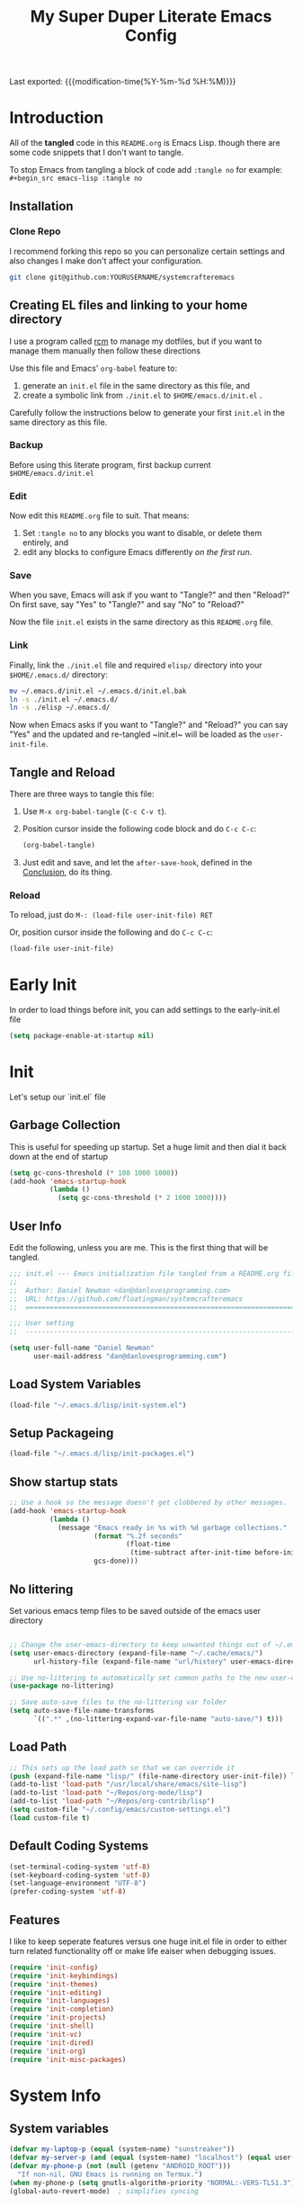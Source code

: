 #+TITLE: My Super Duper Literate Emacs Config
#+STARTUP: overview hidestars
#+PROPERTY: header-args :results silent  :mkdirp yes
#+OPTIONS: toc:nil h:4

Last exported: {{{modification-time(%Y-%m-%d %H:%M)}}}

#+TOC: headlines 4

* Introduction
:PROPERTIES:
:header-args: :tangle no
:END:

All of the *tangled* code in this ~README.org~ is Emacs Lisp. though there are some code snippets that I don't want to tangle.

To stop Emacs from tangling a block of code add ~:tangle no~ for example: ~#+begin_src emacs-lisp :tangle no~

** Installation
*** Clone Repo
I recommend forking this repo so you can personalize certain settings and also changes I make don't affect your configuration.

#+begin_src sh :tangle no
git clone git@github.com:YOURUSERNAME/systemcrafteremacs
#+end_src

** Creating EL files and linking to your home directory

I use a program called [[https://thoughtbot.com/blog/rcm-for-rc-files-in-dotfiles-repos][rcm]] to manage my dotfiles, but if you want to manage them manually then follow these directions

Use this file and Emacs' ~org-babel~ feature to:

1. generate an ~init.el~ file in the same directory as this file, and
2. create a symbolic link from ~./init.el~ to ~$HOME/emacs.d/init.el~ .

Carefully follow the instructions below to generate your first ~init.el~ in the same directory as this file.

*** Backup

Before using this literate program, first backup current ~$HOME/emacs.d/init.el~

*** Edit
Now edit this ~README.org~ file to suit. That means:

1. Set ~:tangle no~ to any blocks you want to disable, or delete them entirely, and
2. edit any blocks to configure Emacs differently /on the first run/.

*** Save

When you save, Emacs will ask if you want to "Tangle?" and then "Reload?" On first save, say "Yes" to "Tangle?" and say "No" to "Reload?"

Now the file ~init.el~ exists in the same directory as this ~README.org~ file.

*** Link

Finally, link the ~./init.el~ file and required ~elisp/~ directory into your ~$HOME/.emacs.d/~ directory:

#+begin_src bash :tangle no
  mv ~/.emacs.d/init.el ~/.emacs.d/init.el.bak
  ln -s ./init.el ~/.emacs.d/
  ln -s ./elisp ~/.emacs.d/
#+end_src

Now when Emacs asks if you want to "Tangle?" and "Reload?" you can say "Yes" and the updated and re-tangled  ~init.el~ will be loaded as the ~user-init-file~.

** Tangle and Reload

There are three ways to tangle this file:

1. Use ~M-x org-babel-tangle~ (~C-c C-v t~).

2. Position cursor inside the following code block and do ~C-c C-c~:

    #+begin_src emacs-lisp :tangle no
      (org-babel-tangle)
    #+end_src

3. Just edit and save, and let the ~after-save-hook~, defined in the [[#conclusion][Conclusion]], do its thing.

*** Reload

To reload, just do ~M-: (load-file user-init-file) RET~

Or, position cursor inside the following and do ~C-c C-c~:

#+begin_src emacs-lisp :tangle no
  (load-file user-init-file)
#+end_src

* Early Init
:PROPERTIES:
:header-args: :tangle early-init.el
:END:
In order to load things before init, you can add settings to the early-init.el file
#+begin_src emacs-lisp
  (setq package-enable-at-startup nil)
#+end_src
* Init
:PROPERTIES:
:header-args: :tangle init.el
:END:
Let's setup our `init.el` file

** Garbage Collection
This is useful for speeding up startup. Set a huge limit and then dial it back down at the end of startup
#+begin_src emacs-lisp
  (setq gc-cons-threshold (* 100 1000 1000))
  (add-hook 'emacs-startup-hook
            (lambda ()
              (setq gc-cons-threshold (* 2 1000 1000))))
#+end_src

** User Info
Edit the following, unless you are me. This is the first thing that will be tangled.

#+begin_src emacs-lisp
  ;;; init.el --- Emacs initialization file tangled from a README.org file
  ;;
  ;;  Author: Daniel Newman <dan@danlovesprogramming.com>
  ;;  URL: https://github.com/floatingman/systemcrafteremacs
  ;;  ============================================================================

  ;;; User setting
  ;;  ----------------------------------------------------------------------------

  (setq user-full-name "Daniel Newman"
        user-mail-address "dan@danlovesprogramming.com")
#+end_src
** Load System Variables
   #+BEGIN_SRC emacs-lisp
     (load-file "~/.emacs.d/lisp/init-system.el")
   #+END_SRC
** Setup Packageing
#+BEGIN_SRC emacs-lisp
  (load-file "~/.emacs.d/lisp/init-packages.el")
#+END_SRC

** Show startup stats
#+begin_src emacs-lisp
;; Use a hook so the message doesn't get clobbered by other messages.
(add-hook 'emacs-startup-hook
          (lambda ()
            (message "Emacs ready in %s with %d garbage collections."
                     (format "%.2f seconds"
                             (float-time
                              (time-subtract after-init-time before-init-time)))
                     gcs-done)))
#+end_src

** No littering
Set various emacs temp files to be saved outside of the emacs user directory
#+BEGIN_SRC emacs-lisp

  ;; Change the user-emacs-directory to keep unwanted things out of ~/.emacs.d
  (setq user-emacs-directory (expand-file-name "~/.cache/emacs/")
        url-history-file (expand-file-name "url/history" user-emacs-directory))

  ;; Use no-littering to automatically set common paths to the new user-emacs-directory
  (use-package no-littering)

  ;; Save auto-save files to the no-littering var folder
  (setq auto-save-file-name-transforms
        `((".*" ,(no-littering-expand-var-file-name "auto-save/") t)))
#+END_SRC

** Load Path
#+begin_src emacs-lisp
  ;; This sets up the load path so that we can override it
  (push (expand-file-name "lisp/" (file-name-directory user-init-file)) load-path)
  (add-to-list 'load-path "/usr/local/share/emacs/site-lisp")
  (add-to-list 'load-path "~/Repos/org-mode/lisp")
  (add-to-list 'load-path "~/Repos/org-contrib/lisp")
  (setq custom-file "~/.config/emacs/custom-settings.el")
  (load custom-file t)
#+end_src

** Default Coding Systems
#+begin_src emacs-lisp
  (set-terminal-coding-system 'utf-8)
  (set-keyboard-coding-system 'utf-8)
  (set-language-environment "UTF-8")
  (prefer-coding-system 'utf-8)
#+end_src

** Features

I like to keep seperate features versus one huge init.el file in order
to either turn related functionality off or make life eaiser when
debugging issues.

#+begin_src emacs-lisp
  (require 'init-config)
  (require 'init-keybindings)
  (require 'init-themes)
  (require 'init-editing)
  (require 'init-languages)
  (require 'init-completion)
  (require 'init-projects)
  (require 'init-shell)
  (require 'init-vc)
  (require 'init-dired)
  (require 'init-org)
  (require 'init-misc-packages)
#+end_src

* System Info
:PROPERTIES:
:header-args: :tangle lisp/init-system.el
:END:
** System variables
#+begin_src emacs-lisp
(defvar my-laptop-p (equal (system-name) "sunstreaker"))
(defvar my-server-p (and (equal (system-name) "localhost") (equal user-login-name "dnewman")))
(defvar my-phone-p (not (null (getenv "ANDROID_ROOT")))
  "If non-nil, GNU Emacs is running on Termux.")
(when my-phone-p (setq gnutls-algorithm-priority "NORMAL:-VERS-TLS1.3"))
(global-auto-revert-mode)  ; simplifies syncing
#+end_src
** Provide init-system
#+begin_src emacs-lisp
(provide 'init-system)
#+end_src

* Package Mangagment
:PROPERTIES:
:header-args: :tangle lisp/init-packages.el
:END:
** Straight
Straight is a neat package manager that let's you install emacs libraries straight from git repos and it intergrates well with use-package
#+begin_src emacs-lisp
  (defvar bootstrap-version)
  (let ((bootstrap-file
         (expand-file-name "straight/repos/straight.el/bootstrap.el" user-emacs-directory))
        (bootstrap-version 5))
    (unless (file-exists-p bootstrap-file)
      (with-current-buffer
          (url-retrieve-synchronously
           "https://raw.githubusercontent.com/raxod502/straight.el/develop/install.el"
           'silent 'inhibit-cookies)
        (goto-char (point-max))
        (eval-print-last-sexp)))
    (load bootstrap-file nil 'nomessage))
#+end_src
** Use-package
Always install use-package, so we can install packages using it
#+begin_src emacs-lisp
  (straight-use-package 'use-package)
  (setq straight-use-package-by-default t)
#+end_src
** Provide init-packages
#+begin_src emacs-lisp
(provide 'init-packages)
#+end_src

* General Configuration
:PROPERTIES:
:header-args: :tangle lisp/init-config.el
:END:
** Temp files
#+begin_src emacs-lisp
(setq user-emacs-directory
      (expand-file-name "emacs/" (or (getenv "XDG_CACHE_HOME") "~/.cache/")))
#+end_src

** Save often
Disk space is cheap. Save lots.
#+BEGIN_SRC emacs-lisp
  (setq delete-old-versions -1)
  (setq version-control t)
  (setq vc-make-backup-files t)
#+END_SRC

** Whitespace
Display whitespace for different coding modes
#+begin_src emacs-lisp
(require 'whitespace)
(add-hook 'prog-mode-hook #'whitespace-mode)
(add-hook 'conf-mode-hook #'whitespace-mode)
#+end_src

** History
From http://www.wisdomandwonder.com/wp-content/uploads/2014/03/C3F.html:
#+BEGIN_SRC emacs-lisp
  (use-package savehist
    :config
    (setq savehist-additional-variables
          '(kill-ring
            mark-ring
            global-mark-ring
            search-ring
            regexp-search-ring
            extended-command-history))
    (savehist-mode 1))
#+END_SRC
** Save Place in File
When re-opening a file resume from the last place you were editing
#+BEGIN_SRC emacs-lisp
  (use-package saveplace
    :config (setq-default save-place t))
#+END_SRC
** Configuration Files
*** Helpers
Here are some functions that will take you to certain headings of an org-file
#+BEGIN_SRC emacs-lisp
  (defun dw/org-file-jump-to-heading (org-file heading-title)
    (interactive)
    (find-file (expand-file-name org-file))
    (goto-char (point-min))
    (search-forward (concat "* " heading-title))
    (org-overview)
    (org-reveal)
    (org-show-subtree)
    (forward-line))

  (defun dw/org-file-show-headings (org-file)
    (interactive)
    (find-file (expand-file-name org-file))
    (counsel-org-goto)
    (org-overview)
    (org-reveal)
    (org-show-subtree)
    (forward-line))
#+END_SRC

** Recent Files
#+BEGIN_SRC emacs-lisp
  (use-package recentf
    :config
    ;;(setq recentf-save-file (expand-file-name "~/.recentf"))
    (recentf-mode 1))
#+END_SRC
** Emacs Server
Starting Emacs with =--daemon= starts a server that emacsclient can attach to, however this doesn't apply a theme. This snippet solves that problem
#+BEGIN_SRC emacs-lisp
  (add-hook 'after-make-frame-functions
            (lambda (frame)
              (select-frame frame)
              (my-setup-color-theme)))
#+END_SRC
** General settings
#+BEGIN_SRC emacs-lisp
  (defvar my-todo "~/.emacs.d/README.org")

  (setq
   inhibit-startup-message t              ;no annoying starup screen
   require-final-newline t                ;auto add newline at the end of file
   column-number-mode t                   ;show the column number
   default-major-mode 'text-mode          ;use text mode per default
   mouse-yank-at-point t                  ;middle click with the mouse yanks at point
   history-length 250                     ;default is 30
   locale-coding-system 'utf-8            ;utf-8 is default
   tab-always-indent 'complete            ;try to complete before identing
   confirm-nonexistent-file-or-buffer nil ;don't ask to create a buffer
   vc-follow-symlinks t                   ;follow symlinks automatically
   recentf-max-saved-items 5000           ;save up to 5000 recent files
   eval-expression-print-length nil       ;do not truncate printed expressions
   eval-expression-print-level nil        ;print nested expressions
   kill-ring-max 5000                     ;truncate kill ring after 5000 entries
   mark-ring-max 5000                     ;truncate mark ring after 5000 entries
   mouse-wheel-scroll-amount '(1 ((shift) . 5) ((control))) ;make mouse scrolling smooth
   indicate-buffer-boundaries 'left       ;fringe markers (on the left side)
   enable-recursive-minibuffers t         ;whatever...
   show-paren-delay 0                     ;show the paren immediately
   load-prefer-newer t                    ;prefer newer .el instead of the .elc
   split-height-threshold 140             ;more readily split horziontally
   split-width-threshold 140              ;split horizontally only if less than 160 columns
   switch-to-buffer-preserve-window-point t ;this allows operating on the same buffer in diff. positions
   initial-buffer-choice my-todo)

  ;; disable full `yes' or `no' answers, `y' and `n' suffices
  (defalias 'yes-or-no-p 'y-or-n-p)
#+END_SRC
** Auto Revert buffer
When file is changed on disk, reflect the changes in the buffer
#+BEGIN_SRC emacs-lisp
  (use-package autorevert
    :diminish auto-revert-mode
    :config
    ;; auto revert buffers when changed on disk
    (global-auto-revert-mode 1))
#+END_SRC
** Provide init-config
#+begin_src emacs-lisp
  (provide 'init-config)
#+end_src
* Editing
:PROPERTIES:
:header-args: :tangle lisp/init-editing.el
:END:
** Indention
#+BEGIN_SRC emacs-lisp
   (setq-default
     tab-width 4
     indent-tabs-mode nil                   ;use spaces instead of tabs
     c-basic-offset 4                       ;"tab" with in c-related modes
     c-hungry-delete-key t)                 ;delete more than one space
#+END_SRC
** Undo
#+BEGIN_SRC emacs-lisp
  (use-package undo-tree
    :config
    ;; Always have it on
    (global-undo-tree-mode)

    ;; Each node in the undo tree should have a timestamp.
    (setq undo-tree-visualizer-timestamps t)

    ;; Show a diff window displaying changes between undo nodes.
    (setq undo-tree-visualizer-diff t))
#+END_SRC
** Show Matching Parenthesis
#+BEGIN_SRC emacs-lisp
  (use-package paren
    :config
    ;;visualize ( and )
    (show-paren-mode t))
#+END_SRC
** Generic Programming Defaults
#+BEGIN_SRC emacs-lisp
  (use-package prog-mode
    :straight nil
    :config
    (defun my-prog-mode-hook ()
      (setq show-trailing-whitespace 1)
      (prettify-symbols-mode 1))
    :hook (prog-mode . my-prog-mode-hook))
#+END_SRC
** Darkroom
#+BEGIN_SRC emacs-lisp
  (use-package darkroom
    :bind ("S-<f11>" . darkroom-tentative-mode)
    :custom
    (darkroom-text-scale-increase 3)
    (darkroom-margins-if-failed-guess 0.1))
#+END_SRC

** Text Scale
#+BEGIN_SRC emacs-lisp
  (use-package default-text-scale)
#+END_SRC
** Provide init-editing
#+BEGIN_SRC emacs-lisp
  (provide 'init-editing)
#+END_SRC
* Evil mode
:PROPERTIES:
:header-args: :tangle lisp/init-evil.el
:END:
I really like the navigating through code in Vim, now I can do that in Emacs
Some tips can be found here:

- https://github.com/noctuid/evil-guide
- https://nathantypanski.com/blog/2014-08-03-a-vim-like-emacs-config.html

#+begin_src emacs-lisp
      (use-package  evil
        :init
        ;; Pre-load configuration
        (setq evil-want-integration t)
        (setq evil-want-keybinding nil)
        (setq evil-want-C-u-scroll t)
        (setq evil-want-C-i-jump nil)
        (setq evil-respect-visual-line-mode t)
        (setq evil-undo-system 'undo-tree)
        :config
        ;; Activate the Evil
        (evil-mode 1)

        ;; Set Emacs state modes
        (dolist (mode '(custom-mode
                        eshell-mode
                        git-rebase-mode
                        erc-mode
                        circe-server-mode
                        circe-chat-mode
                        circe-query-mode
                        sauron-mode
                        term-mode))
          (add-to-list 'evil-emacs-state-modes mode))

        (define-key evil-insert-state-map (kbd "C-g") 'evil-normal-state)
        (define-key evil-insert-state-map (kbd "C-h") 'evil-delete-backward-char-and-join)

        ;; Use visual line motions even outside of visual-line-mode buffers
        (evil-global-set-key 'motion "j" 'evil-next-visual-line)
        (evil-global-set-key 'motion "k" 'evil-previous-visual-line)

        (evil-set-initial-state 'messages-buffer-mode 'normal)
        (evil-set-initial-state 'dashboard-mode 'normal))
#+end_src
** Simplify Leader Bindings (general.el)

[[https://github.com/noctuid/general.el][general.el]] is a fantastic library for defining prefixed keybindings, especially
in conjunction with Evil modes.

#+begin_src emacs-lisp

  (use-package general
    :init
    (general-evil-setup t)
    :config
    (general-create-definer dn/leader-key-def
      :keymaps '(normal insert visual emacs)
      :prefix "SPC"
      :global-prefix "C-SPC")

    (general-create-definer dn/ctrl-c-keys
      :prefix "C-c"))

#+end_src
** Provide init-evil
#+begin_src emacs-lisp
(provide 'init-evil)
#+end_src
* Themes
:PROPERTIES:
:header-args: :tangle lisp/init-themes.el
:END:
** UI
Tool bars are so last year
#+BEGIN_SRC emacs-lisp
  (blink-cursor-mode -1)       ;no cursor blinking
  (menu-bar-mode -1)           ;no menu, you can toggle it with C-c m
  (tool-bar-mode -1)
  (scroll-bar-mode -1)
#+END_SRC
** Theme
#+BEGIN_SRC emacs-lisp
  (defun my-setup-color-theme ()
    (interactive)
    (when (display-graphic-p)
      (modus-themes-load-vivendi)))
  (use-package modus-themes :config (my-setup-color-theme))
  ;;(use-package solarized-theme
  ;;  :config (load-theme 'solarized-light t))
#+END_SRC
** Fonts
#+begin_src emacs-lisp
  ;;(setq my/frame-font-name "New Heterodox Mono")
  ;;(setq my/frame-font-name "Iosevka")
  (setq my/frame-font-name "JetBrains Mono")
  ;;(setq my/frame-font-name "fixed")

  (defun my/fontify-frame (frame)
    (interactive)
    (if window-system
        (progn
          (if (> (x-display-pixel-width) 3000)
              (set-frame-font (format "%s 10" my/frame-font-name) nil t) ;; HiDPI but setting Xresources properly
            (if (> (x-display-pixel-width) 2600)
                (set-frame-font (format "%s 15" my/frame-font-name) nil t) ;; HIDPI
              (set-frame-font (format "%s 12" my/frame-font-name) nil t))))))

  ;; Fontify current frame
  (my/fontify-frame nil)

  ;; Fontify any future frames
  (push 'my/fontify-frame after-make-frame-functions)
#+end_src
** Load Ligatures
#+begin_src emacs-lisp
  (load "~/.emacs.d/setup-ligatures.el")
#+end_src
** Mode lines
*** Enable Mode Diminishing
#+begin_src emacs-lisp
(use-package diminish)
#+end_src
*** Doom modeline
#+begin_src emacs-lisp
(use-package doom-modeline
  :hook (after-init . doom-modeline-mode))
#+end_src
** Icons
#+begin_src emacs-lisp
;; icons for major modes
(use-package all-the-icons
  :demand)
#+end_src
** Provide init-themes
#+begin_src emacs-lisp
  (provide 'init-themes)
#+end_src
* Completion
:PROPERTIES:
:header-args: :tangle lisp/init-completion.el
:END:
** Company mode
#+BEGIN_SRC emacs-lisp
  (use-package company
    :diminish

    :init
    (setq company-idle-delay 0.3)
    (setq company-tooltip-limit 20)
    (setq company-minimum-prefix-length 2)

    :config
    (setq tab-always-indent 'complete)
    (defvar completion-at-point-functions-saved nil)

    (defun company-indent-for-tab-command (&optional arg)
      (interactive "P")
      (let ((completion-at-point-functions-saved completion-at-point-functions)
            (completion-at-point-functions '(company-complete-common-wrapper)))
        (indent-for-tab-command arg)))

    (defun company-complete-common-wrapper ()
      (let ((completion-at-point-functions completion-at-point-functions-saved))
        (company-complete-common)))
    ;; ----------------------------------------------------------------------------

    (global-company-mode 1)
    (add-to-list 'company-backends 'company-dabbrev t)
    (add-to-list 'company-backends 'company-ispell t)
    (add-to-list 'company-backends 'company-files t)
    (add-to-list 'company-begin-commands 'outshine-self-insert-command)
    (setq company-backends (remove 'company-ropemacs company-backends))

    (defun my-company-elisp-setup ()
      (set (make-local-variable 'company-backends)
           '((company-capf :with company-dabbrev-code))))

    ;; Usage based completion sorting
    (use-package company-statistics
      :hook ((emacs-lisp-mode lisp-interaction-mode) . my-company-elisp-setup)
      :config (company-statistics-mode)))

  ;;;; company-anaconda
  ;; Anaconda backend for company-mode
  (use-package company-anaconda
    :config (add-to-list 'company-backends 'company-anaconda))

  ;;;; company-dict
  ;; A backend that emulates ac-source-dictionary
  (use-package company-dict
    :config (add-to-list 'company-backends 'company-dict))

  ;;;; company-quickhelp
  ;; Popup documentation for completion candidates
  (use-package company-quickhelp
    :init
    (setq company-quickhelp-use-propertized-text t)
    (setq company-quickhelp-delay 1)
    :config (company-quickhelp-mode 1))

  ;;;; company-web
  ;; Company version of ac-html, complete for web,html,emmet,jade,slim modes
  (use-package company-web
    :config
    (defun my-company-web ()
      (set (make-local-variable 'company-backends) '(company-web-html))
      (company-mode t))
    :hook (web-mode . my-company-web))
#+END_SRC
** Helm
Helm is a neat completion engine
#+BEGIN_SRC emacs-lisp
  (use-package helm
    :diminish helm-mode
    :if my-laptop-p
    :config
    (progn
      (require 'helm-config)
      (require 'helm-for-files)
      (setq helm-candidate-number-limit 100)
      (setq helm-completing-read-handlers-alist
            '((describe-function)
              (consult-bookmark)
              (org-refile-get-location)
              (consult-outline)
              (consult-line)
              (org-olpath-completing-read)
              (consult-mark)
              (org-refile)
              (consult-multi-occur)
              (describe-variable)
              (execute-extended-command)
              (consult-yank)))
      ;; From https://gist.github.com/antifuchs/9238468
      (setq helm-idle-delay 0.0 ; update fast sources immediately (doesn't).
            helm-input-idle-delay 0.01  ; this actually updates things
                                          ; reeeelatively quickly.
            helm-yas-display-key-on-candidate t
            helm-quick-update t
            helm-M-x-requires-pattern nil
            helm-ff-skip-boring-files t))
    (defadvice helm-files-insert-as-org-links (around sacha activate)
      (insert (mapconcat (lambda (candidate)
                           (org-link-make-string candidate))
                         (helm-marked-candidates)
                         "\n")))
    :bind (("C-c h" . helm-mini)
           ("C-h a" . helm-apropos)
           ("C-x C-b" . helm-buffers-list)
           ("C-x c o" . helm-occur)
           ("C-x c s" . helm-swoop)
           ("C-x c y" . helm-yas-complete)
           ("C-x c Y" . helm-yas-create-snippet-on-region)
           ("C-x c SPC" . helm-all-mark-rings)))
#+END_SRC
** Provide init-completion
#+BEGIN_SRC emacs-lisp
  (provide 'init-completion)
#+END_SRC

* Languages
:PROPERTIES:
:header-args: :tangle lisp/init-languages.el
:END:
** LSP
LSP mode helps with completions when coding
*** Initial Config
#+BEGIN_SRC emacs-lisp
  (use-package lsp-mode
    :init
    ;; set prefix for lsp-command-keymap (few alternatives - "C-l", "C-c l")
    (setq lsp-keymap-prefix "C-c l")
    :hook (;; replace XXX-mode with concrete major-mode(e. g. python-mode)
           (python-mode . lsp)
           ;; if you want which-key integration
           (lsp-mode . lsp-enable-which-key-integration))
    :commands lsp)
#+END_SRC
*** LSP UI
#+BEGIN_SRC emacs-lisp
  (use-package lsp-ui :commands lsp-ui-mode)
#+END_SRC
*** LSP Helm
#+BEGIN_SRC emacs-lisp
  (use-package helm-lsp :commands helm-lsp-workspace-symbol)
#+END_SRC
*** LSP Treemacs
#+BEGIN_SRC emacs-lisp
  (use-package lsp-treemacs :commands lsp-treemacs-errors-list)
#+END_SRC
*** LSP Dap-mode
#+BEGIN_SRC emacs-lisp
  (use-package dap-mode)
  ;; (use-package dap-LANGUAGE) to load the dap adapter for your language
#+END_SRC
** Provide init-languages
#+BEGIN_SRC emacs-lisp
  (provide 'init-languages)
#+END_SRC
* Projects
:PROPERTIES:
:header-args: :tangle lisp/init-projects.el
:END:
** COMMENT Projectile
#+begin_src emacs-lisp
  (defun dw/switch-project-action ()
    "Switch to a workspace with the project name and start `magit-status'."
    ;; TODO: Switch to EXWM workspace 1?
    (persp-switch (projectile-project-name))
    (magit-status))

  (use-package projectile
    :init (projectile-global-mode)
    :bind-keymap (("C-c p" . projectile-command-map))
    :config
    (when (file-directory-p "~/Repos")
      (setq projectile-project-search-path '("~/Repos")))
    (setq projectile-switch-project-action #'dw/switch-project-action)
    :bind ("C-M-p" . projectile-find-file)
    ;; (dn/leader-key-def
    ;;   "pf"  'projectile-find-file
    ;;   "ps"  'projectile-switch-project
    ;;   "pF"  'consult-ripgrep
    ;;   "pp"  'projectile-find-file
    ;;   "pc"  'projectile-compile-project
    ;;   "pd"  'projectile-dired))
#+end_src
** Provide init-projects
#+begin_src emacs-lisp
(provide 'init-projects)
#+end_src

* Shelcl
:PROPERTIES:
:header-args: :tangle lisp/init-shell.el :mkdirp yes
:END:
** Shell Switcher
#+BEGIN_SRC emacs-lisp
  (use-package shell-switcher
    :demand
    :config (shell-switcher-mode 1))
#+END_SRC
** Provide init-shell
#+BEGIN_SRC emacs-lisp
  (provide 'init-shell)
#+END_SRC

* Version Control
:PROPERTIES:
:header-args: :tangle lisp/init-vc.el :mkdirp yes
:END:
** Magit
#+BEGIN_SRC emacs-lisp
  (use-package magit
    :demand
    :diminish magit-wip-after-apply-mode
    :init
    (setq magit-no-confirm '(stage-all-changes))
    (setq magit-push-always-verify nil)
    (setq git-commit-finish-query-functions nil)
    (setq magit-save-some-buffers nil) ;don't ask to save buffers
    (setq magit-set-upstream-on-push t) ;ask to set upstream
    (setq magit-diff-refine-hunk 'all) ;show word-based diff for all hunks
    (setq magit-default-tracking-name-function
          'magit-default-tracking-name-branch-only) ;don't track with origin-*

    :config
    (setq magit-wip-after-save-mode 1)
    (setq magit-wip-after-apply-mode 1)
    ;; Emacs Minor mode to automatically commit and push
    (use-package git-auto-commit-mode
      :commands (gac-commit gac)
      :config
      (defun gac ()
        (interactive)
        (gac-commit))))
#+END_SRC
** Highlight Uncommited Changes
#+BEGIN_SRC emacs-lisp
  (use-package diff-hl
    :demand
    :config
    (global-diff-hl-mode 1)
    (eval-after-load 'magit
      (add-hook 'magit-post-refresh-hook 'diff-hl-magit-post-refresh)))
#+END_SRC
** Provide init-vc
#+begin_src emacs-lisp
(provide 'init-vc)
#+end_src
* Dired
:PROPERTIES:
:header-args: :tangle lisp/init-dired.el :mkdirp yes
:END:
Various settings that make operating on the file system easier
** Dired setup
#+BEGIN_SRC emacs-lisp
  (use-package dired
    :straight nil
    :demand
    :init
    (defun my-find-name-dired (pattern)
      "Find files in `default-directory' using `rg' if available.
    PREFIX forces the use of `find'."
      (interactive "sFind-name (filename wildcard): ")
      (if (and (not current-prefix-arg) (executable-find "rg"))
          (let ((find-program (concat "rg -g " (shell-quote-argument pattern) " --files"))
                (find-ls-option (cons "" "-dilsb")))
            (find-dired default-directory ""))
        (find-dired
         default-directory
         (concat find-name-arg " " (shell-quote-argument pattern)))))

    (setq dired-auto-revert-buffer t)
    (setq dired-no-confirm
          '(byte-compile chgrp chmod chown copy delete load move symlink))
    (setq dired-deletion-confirmer (lambda (x) t))
    :bind (:map dired-mode-map ("`" . dired-toggle-read-only)))
    ;; Rename files editing their names in dired buffers
    (use-package wdired
      :init
      ;; allow changing of file permissions
      (setq wdired-allow-to-change-permissions t))
#+END_SRC

** Provide init-dired
#+BEGIN_SRC emacs-lisp
  (provide 'init-dired)
#+END_SRC
* Org-mode
:PROPERTIES:
:header-args: :tangle lisp/init-org.el :mkdirp yes
:END:

I have long used a config for org-mode I found at [[http://doc.norang.ca/org-mode.html][Organize Your Life
In Plain Text]] I've tried other configurations, but something about
this configuration is burned in my brain and I find it so easy to use.

** Getting Started

#+begin_src emacs-lisp
  (use-package org
    :load-path ("~/Repos/org-mode/lisp" "~/Repos/org-contrib/lisp")
    :config
    (require 'oc-basic)                   ; started needing this
    (unless (functionp 'org-link-make-string)
      (fset 'org-link-make-string 'org-make-link-string))
    )
#+end_src
** Org Modules
   #+BEGIN_SRC emacs-lisp
(setq org-modules '(org-habit
                    org-mouse
                    org-protocol
                    org-annotate-file
                    org-eval
                    org-expiry
                    org-interactive-query
                    org-collector
                    org-panel
                    org-screen
                    org-toc))
(eval-after-load 'org
  '(org-load-modules-maybe t))
;; Prepare stuff for org-export-backends
(setq org-export-backends '(org latex icalendar html ascii))
#+END_SRC

** Org Super Stars
#+begin_src emacs-lisp
  (use-package org-superstar
    :hook (org-mode . org-superstar-mode))
#+end_src

** Provide init-org
Lastly, lets create the provide the org-mode feature
#+begin_src emacs-lisp
(provide 'init-org)
#+end_src

* Keyboard and Keybindings
:PROPERTIES:
:header-args: :tangle lisp/init-keybindings.el
:END:

** Provide init-keybindings
#+BEGIN_SRC emacs-lisp
  (provide 'init-keybindings)
#+END_SRC

** Hydra mode
#+BEGIN_SRC emacs-lisp
  (use-package  hydra :commands defhydra)
  (use-package use-package-hydra)
  (use-package hydra-posframe
    :if my-laptop-p
    :straight (:host github :repo "Ladicle/hydra-posframe")
    :after hydra)
#+END_SRC

#+BEGIN_SRC emacs-lisp
(with-eval-after-load 'hydra
  (defhydra my-window-movement ()
    ("<left>" windmove-left)
    ("<right>" windmove-right)
    ("<down>" windmove-down)
    ("<up>" windmove-up)
    ("y" other-window "other")
    ("h" switch-window "switch-window")
    ("b" consult-buffer "buffer")
    ("f" find-file "file")
    ("F" find-file-other-window "other file")
    ("v" (progn (split-window-right) (windmove-right)))
    ("o" delete-other-windows :color blue)
    ("a" ace-window)
    ("s" ace-swap-window)
    ("d" delete-window "delete")
    ("D" ace-delete-window "ace delete")
    ("i" ace-maximize-window "maximize")
     ("q" nil)))
#+END_SRC

#+BEGIN_SRC emacs-lisp
(with-eval-after-load 'hydra
  (defhydra my-shortcuts (:exit t)
    ("j" my-helm-journal "Journal")
    ("C" my-resolve-orgzly-syncthing "Conflicts")
    ("n" my-capture-timestamped-note "Note")
    ("c" my-org-categorize-emacs-news/body "Categorize")
    ("d" my-emacs-news-check-duplicates "Dupe")
    ("s" save-buffer "Save")
    ("f" my-file-shortcuts/body "File shortcut")
    ("+" text-scale-increase "Increase")
    ("-" text-scale-decrease "Decrease")
    ("g" my-geeqie/body "Geeqie")
    ("r" my-record-ffmpeg-toggle-recording "Record screen")
    ("l" (my-toggle-or-create "*scratch*" (lambda () (switch-to-buffer (startup--get-buffer-create-scratch)))) "Lisp")
    ("e" eshell-toggle "Eshell")
    ("w" my-engine-mode-hydra/body "Search web")
    ("E" my-emacs-news/body "Emacs News"))
  (global-set-key (kbd "<f5>") #'my-shortcuts/body)
  (defhydra my-emacs-news (:exit t)
    "Emacs News"
    ("f" (find-file "~/sync/emacs-news/index.org") "News")
    ("C" (find-file "~/code/emacs-calendar/README.org") "Calendar")
    ("C" (find-file "/ssh:web:/var/www/emacslife.com/calendar/README.org" "Calendar on server"))
    ("d" my-emacs-news-check-duplicates "Dupe")
    ("c" my-org-categorize-emacs-news/body "Categorize")
    ("h" (my-org-update-link-description "HN") "Link HN")
    ("i" (my-org-update-link-description "Irreal") "Link Irreal")
    ("m" my-share-emacs-news "Mail")
    ("t" (browse-url "https://tweetdeck.twitter.com") "Twitter")))
#+END_SRC

#+BEGIN_SRC emacs-lisp
  (defun my-org-update-link-description (description)
    "Update the current link's DESCRIPTION."
    (interactive "MDescription: ")
    (let (link)
      (save-excursion
        (cond
         ((org-in-regexp org-link-bracket-re 1)
          (setq link (org-link-unescape (match-string-no-properties 1)))
          (delete-region (match-beginning 0) (match-end 0))
          (insert (org-link-make-string link description))
          (sit-for 0))
         ((or (org-in-regexp org-link-angle-re)
              (org-in-regexp org-link-plain-re))
          (setq link (org-unbracket-string "<" ">" (match-string 0)))
          (delete-region (match-beginning 0) (match-end 0))
          (insert (org-link-make-string link description))
          (sit-for 0))))))

  (defun my-org-insert-link ()
    (interactive)
    (when (org-in-regexp org-bracket-link-regexp 1)
      (goto-char (match-end 0))
      (insert "\n"))
    (call-interactively 'org-insert-link))
#+END_SRC

#+BEGIN_SRC emacs-lisp
      (defun my-switch-to-previous-buffer ()
        "Switch to previously open buffer.
            Repeated invocations toggle between the two most recently open buffers."
        (interactive)
        (switch-to-buffer (other-buffer (current-buffer) 1)))

      (defun my-org-check-agenda ()
        "Peek at agenda."
        (interactive)
        (cond
         ((derived-mode-p 'org-agenda-mode)
          (if (window-parent) (delete-window) (bury-buffer)))
         ((get-buffer "*Org Agenda*")
          (switch-to-buffer-other-window "*Org Agenda*"))
         (t (org-agenda nil "a"))))

      (defun my-goto-random-char ()
        (interactive)
        (goto-char (random (point-max))))

#+END_SRC

From https://github.com/abo-abo/hydra/wiki/Nesting-Hydras :
#+BEGIN_SRC emacs-lisp
(defvar hydra-stack nil)

(defun my-hydra-push (expr)
  (push `(lambda () ,expr) hydra-stack))

(defun my-hydra-pop ()
  (interactive)
  (let ((x (pop hydra-stack)))
    (when x (funcall x))))

(defun my-hydra-go-and-push (expr)
  (push hydra-curr-body-fn hydra-stack)
  (prin1 hydra-stack)
  (funcall expr))

;; example (progn (hydra-b/body) (hydra-push '(hydra-a/body)))
;; or   ("q" hydra-pop "exit")
#+END_SRC

#+begin_src emacs-lisp 
(defun my-hydra-format-head (h)
  (let ((key-binding (elt h 0))
        (hint (elt h 2))
        (cmd (and (elt h 1) (prin1-to-string (elt h 1)))))
    (if cmd
        (format "%s (%s) - %s" hint key-binding cmd)
      (format "%s (%s)" hint key-binding))))

(defun my-hydra-heads-to-candidates (base)
  (mapcar (lambda (h)
            (cons (my-hydra-format-head h) (hydra--head-name h base)))
          (symbol-value (intern (concat (symbol-name base) "/heads")))))

(defun my-hydra-execute-extended (&optional prefixarg hydra-base)
  (interactive (list current-prefix-arg nil))
  (hydra-keyboard-quit)
  (let* ((candidates (my-hydra-heads-to-candidates
                      (or hydra-base
                          (intern
                           (replace-regexp-in-string "/body$" ""
                                                     (symbol-name hydra-curr-body-fn))))))
         (command-name (completing-read "Cmd: " candidates))
         (bind (assoc-default command-name candidates 'string=)))
    (cond
     ((null bind) nil)
     ((hydra--callablep bind) (call-interactively bind)))))
   #+end_src

   This is how I add it to all my hydras:

   #+begin_src emacs-lisp
(with-eval-after-load 'hydra
  (define-key hydra-base-map (kbd "<tab>") #'my-hydra-execute-extended))
   #+end_src

** Key Chords
Key Chords are a way to run emacs functions by rapidly pressing two key combinations sequentuly
Some code from http://emacsredux.com/blog/2013/04/28/switch-to-previous-buffer/
#+BEGIN_SRC emacs-lisp
(defun my-key-chord-define (keymap keys command)
  "Define in KEYMAP, a key-chord of two keys in KEYS starting a COMMAND.
      \nKEYS can be a string or a vector of two elements. Currently only elements
      that corresponds to ascii codes in the range 32 to 126 can be used.
      \nCOMMAND can be an interactive function, a string, or nil.
      If COMMAND is nil, the key-chord is removed.

      MODIFICATION: Do not define the transposed key chord.
      "
  (if (/= 2 (length keys))
      (error "Key-chord keys must have two elements"))
  ;; Exotic chars in a string are >255 but define-key wants 128..255 for those
  (let ((key1 (logand 255 (aref keys 0)))
        (key2 (logand 255 (aref keys 1))))
    (define-key keymap (vector 'key-chord key1 key2) command)))
(fset 'key-chord-define 'my-key-chord-define)

#+END_SRC

Now let's set up the actual keychords.

#+BEGIN_SRC emacs-lisp
(use-package key-chord
  :if my-laptop-p
  :hydra (my-key-chord-commands
          ()
          "Main"
          ("k" kill-sexp)
          ("h" my-org-jump :color blue)
          ("x" my-org-finish-previous-task-and-clock-in-new-one "Finish and clock in" :color blue)
          ("b" helm-buffers-list :color blue)
          ("f" find-file :color blue)
          ("a" my-org-check-agenda :color blue)
          ("c" (call-interactively 'org-capture) "capture" :color blue)
          ("t" (org-capture nil "T") "Capture task")
          ("." repeat)
          ("C-t" transpose-chars)
          ("o" my-org-off-my-computer :color blue)
          ("w" my-engine-mode-hydra/body "web" :exit t)
          ("m" imenu :color blue)
          ("i" my-capture-timestamped-note-with-screenshot :exit t)
          ("n" my-capture-timestamped-note "Timestamped note" :exit t)
          ("q" quantified-track :color blue)
          ("r" my-describe-random-interactive-function)
          ("l" org-insert-last-stored-link)
          ("L" my-org-insert-link))
  :init
  (setq key-chord-one-key-delay 0.16)
  (setq key-chord-two-keys-delay 0.002)
  (key-chord-define-global "uu" 'undo)
  (key-chord-define-global "jr" 'my-goto-random-char-hydra/my-goto-random-char)
  (key-chord-define-global "kk" 'kill-whole-line)
  (key-chord-define-global "et" 'my-stream-message)
  (key-chord-define-global "em" 'embark-act)
  (key-chord-define-global ".t" 'my-stream/body)
  (key-chord-define-global "jj" 'avy-goto-word-1)
  (key-chord-define-global "yy" 'my-window-movement/body)
  (key-chord-define-global "jw" 'switch-window)
  (key-chord-define-global "jl" 'avy-goto-line)
  (key-chord-define-global "j." 'join-lines/body)
  (key-chord-define-global "FF" 'find-file)
  (key-chord-define-global "qq" 'my-quantified-hydra/body)
  (key-chord-define-global "hh" 'my-key-chord-commands/body)
  (key-chord-define-global "xx" 'er/expand-region)
  (key-chord-define-global "  " 'my-insert-space-or-expand)
  (key-chord-define-global "vv" 'god-mode-all)
  (key-chord-define-global "JJ" 'my-switch-to-previous-buffer)
  (key-chord-mode 1)) ;; disable for now
#+END_SRC

Hmm, good point about =C-t= being more useful as a Hydra than as =transpose-char=. It turns out I actually do use =C-t= a fair bit, but I can always add it back as an option.

#+begin_src emacs-lisp
(bind-key "C-t" 'my-key-chord-commands/body)
#+end_src

** Which key
Show keybinding helpers
#+begin_src emacs-lisp
  (use-package which-key
    :diminish
    :custom
    (which-key-show-docstrings 'docstring-only)
    (which-key-max-discription-length nil)
    (which-key-side-window-max-height 0.75)
    :config
    (which-key-mode))
#+end_src

** Configuration Bindings
# #+begin_src emacs-lisp
#   (dn/leader-key-def
#     "fn" '((lambda () (interactive) (counsel-find-file "~/Notes/")) :which-key "notes")
#     "fd"  '(:ignore t :which-key "dotfiles")
#     "fde" '((lambda () (interactive) (find-file (expand-file-name "~/.dotfiles/emacs.d/README.org"))) :which-key "edit config")
#     "fdE" '((lambda () (interactive) (dw/org-file-show-headings "~/.dotfiles/emacs.d/README.org")) :which-key "edit config"))
# #+end_src

* Font Ligatures
:PROPERTIES:
:header-args: :tangle setup-ligatures.el
:END:
This is handy for displaying various charcters when coding
** Setup Ligatures
#+begin_src emacs-lisp
;; I use Spacemacs, so I put this in user-config
;; Note that the script above only generates the long list of pairs.
;; The surrounding code is stolen from the PragmataPro scripts floating around on Gist.

(setq prettify-symbols-unprettify-at-point 'right-edge)

(defun setup-iosevka-ligatures ()
  (setq prettify-symbols-alist
        (append prettify-symbols-alist '(

;; Double-ended hyphen arrows ----------------
("<->" . #Xe100)
("<-->" . #Xe101)
("<--->" . #Xe102)
("<---->" . #Xe103)
("<----->" . #Xe104)

;; Double-ended equals arrows ----------------
("<=>" . #Xe105)
("<==>" . #Xe106)
("<===>" . #Xe107)
("<====>" . #Xe108)
("<=====>" . #Xe109)

;; Double-ended asterisk operators ----------------
("<**>" . #Xe10a)
("<***>" . #Xe10b)
("<****>" . #Xe10c)
("<*****>" . #Xe10d)

;; HTML comments ----------------
("<!--" . #Xe10e)
("<!---" . #Xe10f)

;; Three-char ops with discards ----------------
("<$" . #Xe110)
("<$>" . #Xe111)
("$>" . #Xe112)
("<." . #Xe113)
("<.>" . #Xe114)
(".>" . #Xe115)
("<*" . #Xe116)
("<*>" . #Xe117)
("*>" . #Xe118)
("<\\" . #Xe119)
("<\\>" . #Xe11a)
("\\>" . #Xe11b)
("</" . #Xe11c)
("</>" . #Xe11d)
("/>" . #Xe11e)
("<\"" . #Xe11f)
("<\">" . #Xe120)
("\">" . #Xe121)
("<'" . #Xe122)
("<'>" . #Xe123)
("'>" . #Xe124)
("<^" . #Xe125)
("<^>" . #Xe126)
("^>" . #Xe127)
("<&" . #Xe128)
("<&>" . #Xe129)
("&>" . #Xe12a)
("<%" . #Xe12b)
("<%>" . #Xe12c)
("%>" . #Xe12d)
("<@" . #Xe12e)
("<@>" . #Xe12f)
("@>" . #Xe130)
("<#" . #Xe131)
("<#>" . #Xe132)
("#>" . #Xe133)
("<+" . #Xe134)
("<+>" . #Xe135)
("+>" . #Xe136)
("<-" . #Xe137)
("<->" . #Xe138)
("->" . #Xe139)
("<!" . #Xe13a)
("<!>" . #Xe13b)
("!>" . #Xe13c)
("<?" . #Xe13d)
("<?>" . #Xe13e)
("?>" . #Xe13f)
("<|" . #Xe140)
("<|>" . #Xe141)
("|>" . #Xe142)
("<:" . #Xe143)
("<:>" . #Xe144)
(":>" . #Xe145)

;; Colons ----------------
("::" . #Xe146)
(":::" . #Xe147)
("::::" . #Xe148)

;; Arrow-like operators ----------------
("->" . #Xe149)
("->-" . #Xe14a)
("->--" . #Xe14b)
("->>" . #Xe14c)
("->>-" . #Xe14d)
("->>--" . #Xe14e)
("->>>" . #Xe14f)
("->>>-" . #Xe150)
("->>>--" . #Xe151)
("-->" . #Xe152)
("-->-" . #Xe153)
("-->--" . #Xe154)
("-->>" . #Xe155)
("-->>-" . #Xe156)
("-->>--" . #Xe157)
("-->>>" . #Xe158)
("-->>>-" . #Xe159)
("-->>>--" . #Xe15a)
(">-" . #Xe15b)
(">--" . #Xe15c)
(">>-" . #Xe15d)
(">>--" . #Xe15e)
(">>>-" . #Xe15f)
(">>>--" . #Xe160)
("=>" . #Xe161)
("=>=" . #Xe162)
("=>==" . #Xe163)
("=>>" . #Xe164)
("=>>=" . #Xe165)
("=>>==" . #Xe166)
("=>>>" . #Xe167)
("=>>>=" . #Xe168)
("=>>>==" . #Xe169)
("==>" . #Xe16a)
("==>=" . #Xe16b)
("==>==" . #Xe16c)
("==>>" . #Xe16d)
("==>>=" . #Xe16e)
("==>>==" . #Xe16f)
("==>>>" . #Xe170)
("==>>>=" . #Xe171)
("==>>>==" . #Xe172)
(">=" . #Xe173)
(">==" . #Xe174)
(">>=" . #Xe175)
(">>==" . #Xe176)
(">>>=" . #Xe177)
(">>>==" . #Xe178)
("<-" . #Xe179)
("-<-" . #Xe17a)
("--<-" . #Xe17b)
("<<-" . #Xe17c)
("-<<-" . #Xe17d)
("--<<-" . #Xe17e)
("<<<-" . #Xe17f)
("-<<<-" . #Xe180)
("--<<<-" . #Xe181)
("<--" . #Xe182)
("-<--" . #Xe183)
("--<--" . #Xe184)
("<<--" . #Xe185)
("-<<--" . #Xe186)
("--<<--" . #Xe187)
("<<<--" . #Xe188)
("-<<<--" . #Xe189)
("--<<<--" . #Xe18a)
("-<" . #Xe18b)
("--<" . #Xe18c)
("-<<" . #Xe18d)
("--<<" . #Xe18e)
("-<<<" . #Xe18f)
("--<<<" . #Xe190)
("<=" . #Xe191)
("=<=" . #Xe192)
("==<=" . #Xe193)
("<<=" . #Xe194)
("=<<=" . #Xe195)
("==<<=" . #Xe196)
("<<<=" . #Xe197)
("=<<<=" . #Xe198)
("==<<<=" . #Xe199)
("<==" . #Xe19a)
("=<==" . #Xe19b)
("==<==" . #Xe19c)
("<<==" . #Xe19d)
("=<<==" . #Xe19e)
("==<<==" . #Xe19f)
("<<<==" . #Xe1a0)
("=<<<==" . #Xe1a1)
("==<<<==" . #Xe1a2)
("=<" . #Xe1a3)
("==<" . #Xe1a4)
("=<<" . #Xe1a5)
("==<<" . #Xe1a6)
("=<<<" . #Xe1a7)
("==<<<" . #Xe1a8)

;; Monadic operators ----------------
(">=>" . #Xe1a9)
(">->" . #Xe1aa)
(">-->" . #Xe1ab)
(">==>" . #Xe1ac)
("<=<" . #Xe1ad)
("<-<" . #Xe1ae)
("<--<" . #Xe1af)
("<==<" . #Xe1b0)

;; Composition operators ----------------
(">>" . #Xe1b1)
(">>>" . #Xe1b2)
("<<" . #Xe1b3)
("<<<" . #Xe1b4)

;; Lens operators ----------------
(":+" . #Xe1b5)
(":-" . #Xe1b6)
(":=" . #Xe1b7)
("+:" . #Xe1b8)
("-:" . #Xe1b9)
("=:" . #Xe1ba)
("=^" . #Xe1bb)
("=+" . #Xe1bc)
("=-" . #Xe1bd)
("=*" . #Xe1be)
("=/" . #Xe1bf)
("=%" . #Xe1c0)
("^=" . #Xe1c1)
("+=" . #Xe1c2)
("-=" . #Xe1c3)
("*=" . #Xe1c4)
("/=" . #Xe1c5)
("%=" . #Xe1c6)

;; Logical ----------------
("/\\" . #Xe1c7)
("\\/" . #Xe1c8)

;; Semigroup/monoid operators ----------------
("<>" . #Xe1c9)
("<+" . #Xe1ca)
("<+>" . #Xe1cb)
("+>" . #Xe1cc)
             ))))

  (defun refresh-pretty ()
    (prettify-symbols-mode -1)
    (prettify-symbols-mode +1))

  ;; Hooks for modes in which to install the Iosevka ligatures
  (mapc (lambda (hook)
          (add-hook hook (lambda () (setup-iosevka-ligatures) (refresh-pretty))))
        '(text-mode-hook
          prog-mode-hook))
  (global-prettify-symbols-mode +1)
#+end_src

* Misc Packages
:PROPERTIES:
:header-args: :tangle lisp/init-misc-packages.el
:END:
** Provide init-misc-packages
#+BEGIN_SRC emacs-lisp
  (provide 'init-misc-packages)
#+END_SRC
** Engine Mode
Engine mode is a need way to query various search engines from emacs
#+BEGIN_SRC emacs-lisp
  (use-package engine-mode
    :config
    (defengine mail
      "https://mail.google.com/mail/u/0/#search/%s"
      :keybinding "m")
    (defengine google
      "https://google.com/search?q=%s"
      :keybinding "g")
    (defengine duckduckgo
      "https://duckduckgo.com/?q=%s"
      :keybinding "d")
    (defengine emacswiki
      "https://google.com/search?q=site:emacswiki.org+%s"
      :keybinding "e")
    (defengine google-maps
      "http://maps.google.com/maps?q=%s"
      :docstring "Mappin' it up.")
    (defengine github
      "https://github.com/search?ref=simplesearch&q=%s")
    (defengine youtube
      "http://www.youtube.com/results?aq=f&oq=&search_query=%s")
    (engine-mode)
    :hydra
    (my-engine-mode-hydra
     (:color blue)
     "Engine mode"
     ("m" engine/search-mail "mail")
     ("g" engine/search-google "google")
     ("d" engine/search-duckduckgo "duckduckgo")
     ("gh" engine/search-github "github")
     ("e" engine/search-emacswiki "emacswiki")))
#+END_SRC

** Eyebrowse
Eyebrowse is a mode that is basically used to save windows configurations and switch between them.
#+BEGIN_SRC emacs-lisp
  (use-package eyebrowse)
  (use-package eyebrowse-restore
    :straight (:host github :repo "FrostyX/eyebrowse-restore" :branch "main")
    :config
    (eyebrowse-restore-mode))
#+END_SRC
** Eshell
